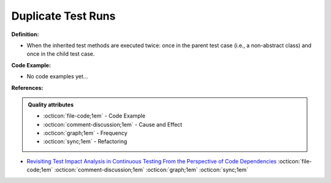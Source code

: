 Duplicate Test Runs
^^^^^
**Definition:**

* When the inherited test methods are executed twice: once in the parent test case (i.e., a non-abstract class) and once in the child test case.

**Code Example:**

* No code examples yet...
.. TODO CODE EXAMPLE

**References:**

.. admonition:: Quality attributes

    * :octicon:`file-code;1em` -  Code Example
    * :octicon:`comment-discussion;1em` -  Cause and Effect
    * :octicon:`graph;1em` -  Frequency
    * :octicon:`sync;1em` -  Refactoring

* `Revisiting Test Impact Analysis in Continuous Testing From the Perspective of Code Dependencies <https://ieeexplore.ieee.org/document/9303402/>`_ :octicon:`file-code;1em` :octicon:`comment-discussion;1em` :octicon:`graph;1em` :octicon:`sync;1em`
